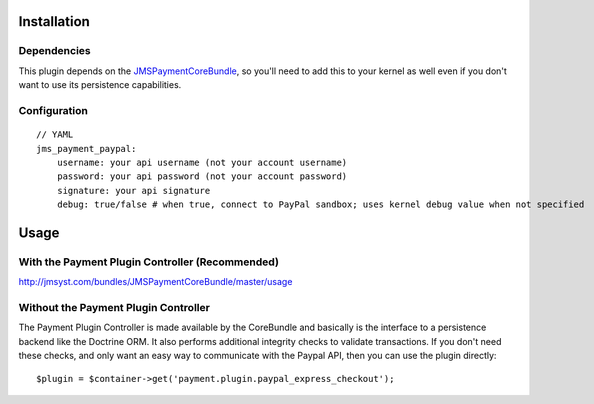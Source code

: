 ============
Installation
============
Dependencies
------------
This plugin depends on the JMSPaymentCoreBundle_, so you'll need to add this to your kernel
as well even if you don't want to use its persistence capabilities.

Configuration
-------------
::

    // YAML
    jms_payment_paypal:
        username: your api username (not your account username)
        password: your api password (not your account password)
        signature: your api signature
        debug: true/false # when true, connect to PayPal sandbox; uses kernel debug value when not specified


=====
Usage
=====
With the Payment Plugin Controller (Recommended)
------------------------------------------------
http://jmsyst.com/bundles/JMSPaymentCoreBundle/master/usage

Without the Payment Plugin Controller
-------------------------------------
The Payment Plugin Controller is made available by the CoreBundle and basically is the 
interface to a persistence backend like the Doctrine ORM. It also performs additional 
integrity checks to validate transactions. If you don't need these checks, and only want 
an easy way to communicate with the Paypal API, then you can use the plugin directly::

    $plugin = $container->get('payment.plugin.paypal_express_checkout');

.. _JMSPaymentCoreBundle: https://github.com/schmittjoh/JMSPaymentCoreBundle/blob/master/Resources/doc/index.rst
